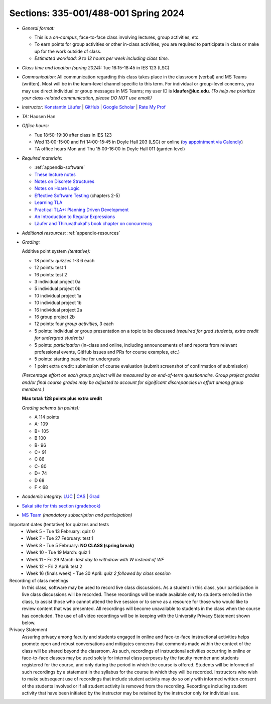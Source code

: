 Sections: 335-001/488-001 Spring 2024
~~~~~~~~~~~~~~~~~~~~~~~~~~~~~~~~~~~~~

- *General format:*

  - This is a *on-campus*, face-to-face class involving lectures, group activities, etc.
  - To earn points for group activities or other in-class activities, you are required to participate in class or make up for the work outside of class.
  - *Estimated workload: 9 to 12 hours per week including class time.*

- *Class time and location (spring 2024):* Tue 16:15-18:45 in IES 123 (LSC)

- *Communication:* All communication regarding this class takes place in the classroom (verbal) and MS Teams (written). Most will be in the team-level channel specific to this term. For individual or group-level concerns, you may use direct individual or group messages in MS Teams; my user ID is **klaufer@luc.edu**. *(To help me prioritize your class-related communication, please DO NOT use email!)*

- *Instructor:* `Konstantin Läufer <http://laufer.cs.luc.edu>`_ | `GitHub <https://github.com/klaeufer>`_ | `Google Scholar <http://scholar.google.com/citations?user=Rs0f_nMAAAAJ>`_ | `Rate My Prof <https://www.ratemyprofessors.com/ShowRatings.jsp?tid=287274>`_

- *TA:* Haosen Han

- *Office hours:*

  - Tue 18:50-19:30 after class in IES 123
  - Wed 13:00-15:00 and Fri 14:00-15:45 in Doyle Hall 203 (LSC) or online (`by appointment via Calendly <https://calendly.com/laufer>`_)
  - TA office hours Mon and Thu 15:00-16:00 in Doyle Hall 011 (garden level)
  
- *Required materials:*

  - :ref:`appendix-software`
  - `These lecture notes <../>`_
  - `Notes on Discrete Structures <https://lgreco.github.io/cdp/COMP163/notes.html>`_
  - `Notes on Hoare Logic <https://www.cs.cmu.edu/~aldrich/courses/15-819O-13sp/resources/hoare-logic.pdf>`_
  - `Effective Software Testing <https://learning.oreilly.com/library/view/effective-software-testing/9781633439931>`_ (chapters 2-5) 
  - `Learning TLA <https://learntla.com>`_
  - `Practical TLA+: Planning Driven Development <https://learning.oreilly.com/library/view/practical-tla-planning/9781484238295>`_
  - `An Introduction to Regular Expressions <https://learning.oreilly.com/library/view/an-introduction-to/9781492082569>`_
  - `Läufer and Thiruvathukal's book chapter on concurrency <https://arxiv.org/abs/1705.02899>`_

- *Additional resources:* :ref:`appendix-resources`

- *Grading:*

  Additive point system *(tentative):*

  - 18 points: *quizzes* 1-3 6 each
  - 12 points: test 1
  - 16 points: test 2
  - 3 individual project 0a
  - 5 individual project 0b
  - 10 individual project 1a
  - 10 individual project 1b
  - 16 individual project 2a
  - 16 group project 2b
  - 12 points: four *group activities*, 3 each
  - 5 points: individual or group presentation on a topic to be discussed *(required for grad students, extra credit for undergrad students)*
  - 5 points: *participation* (in-class and online, including announcements of and reports from relevant professional events, GitHub issues and PRs for course examples, etc.)
  - 5 points: starting baseline for undergrads
  - 1 point extra credit: submission of course evaluation (submit screenshot of confirmation of submission) 

  *(Percentage effort on each group project will be measured by an end-of-term questionnaire. Group project grades and/or final course grades may be adjusted to account for significant discrepancies in effort among group members.)*    

  **Max total: 128 points plus extra credit**

  *Grading schema (in points):*

  - A 114 points
  - A- 109
  - B+ 105
  - B 100
  - B- 96
  - C+ 91
  - C 86
  - C- 80
  - D+ 74
  - D 68
  - F < 68

- *Academic integrity:* `LUC <https://www.luc.edu/academics/catalog/undergrad/reg_academicintegrity.shtml>`_ | `CAS <https://www.luc.edu/cas/advising/academicintegritystatement/>`_ | `Grad <https://www.luc.edu/gradschool/academics_policies.shtml>`_
- `Sakai site for this section (gradebook) <https://sakai.luc.edu/portal/site/COMP_371_001_4379_1216>`_
- `MS Team <https://teams.microsoft.com/l/team/19%3A44-YYAcitBpfQqX76W8B86j_LjVf0q2KaldLCwzZjQU1%40thread.tacv2/conversations?groupId=f07ad2a4-ed06-4b06-b96f-33d5a5ba41fc&tenantId=021f4fe3-2b9c-4824-8378-bbcf9ec5accb>`_ *(mandatory subscription and participation)*

Important dates (tentative) for quizzes and tests
  - Week 5 - Tue 13 February: quiz 0
  - Week 7 - Tue 27 February: test 1
  - Week 8 - Tue 5 February: **NO CLASS (spring break)**
  - Week 10 - Tue 19 March: quiz 1
  - Week 11 - Fri 29 March: *last day to withdraw with W instead of WF*
  - Week 12 - Fri 2 April: test 2
  - Week 16 (finals week) - Tue 30 April: *quiz 2 followed by class session*

Recording of class meetings
  In this class, software may be used to record live class discussions. As a student in this class, your participation in live class discussions will be recorded. These recordings will be made available only to students enrolled in the class, to assist those who cannot attend the live session or to serve as a resource for those who would like to review content that was presented. All recordings will become unavailable to students in the class when the course has concluded. The use of all video recordings will be in keeping with the University Privacy Statement shown below.

Privacy Statement
  Assuring privacy among faculty and students engaged in online and face-to-face instructional activities helps promote open and robust conversations and mitigates concerns that comments made within the context of the class will be shared beyond the classroom. As such, recordings of instructional activities occurring in online or face-to-face classes may be used solely for internal class purposes by the faculty member and students registered for the course, and only during the period in which the course is offered. Students will be informed of such recordings by a statement in the syllabus for the course in which they will be recorded. Instructors who wish to make subsequent use of recordings that include student activity may do so only with informed written consent of the students involved or if all student activity is removed from the recording. Recordings including student activity that have been initiated by the instructor may be retained by the instructor only for individual use.

